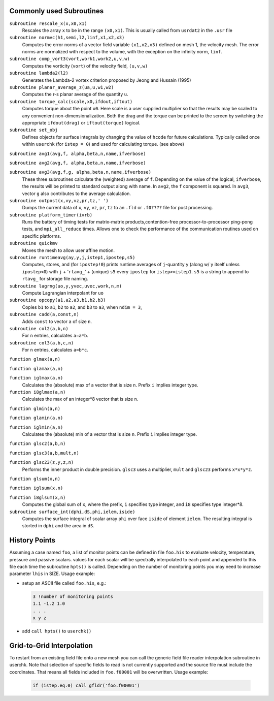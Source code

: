 .. _append_subroutines:

-------------------------
Commonly used Subroutines
-------------------------

``subroutine rescale_x(x,x0,x1)``
    Rescales the array ``x`` to be in the range ``(x0,x1)``. This is usually called from ``usrdat2`` in the ``.usr`` file

``subroutine normvc(h1,semi,l2,linf,x1,x2,x3)``
    Computes the error norms of a vector field variable ``(x1,x2,x3)`` defined on mesh 1, the velocity mesh. The error norms are normalized with respect to the volume, with the exception on the infinity norm, ``linf``.

``subroutine comp_vort3(vort,work1,work2,u,v,w)``
    Computes the vorticity (``vort``) of the velocity field, ``(u,v,w)``

``subroutine lambda2(l2)``
    Generates the Lambda-2 vortex criterion proposed by Jeong and Hussain (1995)

``subroutine planar_average_z(ua,u,w1,w2)``
    Computes the r-s planar average of the quantity ``u``.

``subroutine torque_calc(scale,x0,ifdout,iftout)``
    Computes torque about the point ``x0``. Here scale is a user supplied multiplier so that the results may be scaled to any convenient non-dimensionalization. Both the drag and the torque can be printed to the screen by switching the appropriate ``ifdout(drag)`` or ``iftout(torque)`` logical.

``subroutine set_obj``
    Defines objects for surface integrals by changing the value of ``hcode`` for future calculations. Typically called once within ``userchk`` (for ``istep = 0``) and used for calculating torque. (see above)

``subroutine avg1(avg,f, alpha,beta,n,name,ifverbose)``

``subroutine avg2(avg,f, alpha,beta,n,name,ifverbose)``

``subroutine avg3(avg,f,g, alpha,beta,n,name,ifverbose)``
    These three subroutines calculate the (weighted) average of ``f``. Depending on the value of the logical, ``ifverbose``, the results will be printed to standard output along with name. In ``avg2``, the ``f`` component is squared. In ``avg3``, vector ``g`` also contributes to the average calculation.

``subroutine outpost(x,vy,vz,pr,tz,' ')``
    Dumps the current data of ``x``, ``vy``, ``vz``, ``pr``, ``tz`` to an ``.fld`` or ``.f0????`` file for post processing.

``subroutine platform_timer(ivrb)``
    Runs the battery of timing tests for matrix-matrix products,contention-free processor-to-processor ping-pong tests, and ``mpi_all_reduce`` times. Allows one to check the performance of the communication routines used on specific platforms.

``subroutine quickmv``
    Moves the mesh to allow user affine motion.

``subroutine runtimeavg(ay,y,j,istep1,ipostep,s5)``
    Computes, stores, and (for ``ipostep!0``) prints runtime averages of ``j``-quantity ``y`` (along w/ ``y`` itself unless ``ipostep<0``) with ``j`` + '``rtavg_``' + (unique) ``s5`` every ``ipostep`` for ``istep>=istep1``. ``s5`` is a string to append to ``rtavg_`` for storage file naming.

``subroutine lagrng(uo,y,yvec,uvec,work,n,m)``
    Compute Lagrangian interpolant for ``uo``

``subroutine opcopy(a1,a2,a3,b1,b2,b3)``
    Copies ``b1`` to ``a1``, ``b2`` to ``a2``, and ``b3`` to ``a3``, when ``ndim = 3``,

``subroutine cadd(a,const,n)``
    Adds ``const`` to vector ``a`` of size ``n``.

``subroutine col2(a,b,n)``
    For ``n`` entries, calculates ``a=a*b``.

``subroutine col3(a,b,c,n)``
    For ``n`` entries, calculates ``a=b*c``.

``function glmax(a,n)``

``function glamax(a,n)``

``function iglmax(a,n)``
    Calculates the (absolute) max of a vector that is size ``n``. Prefix ``i`` implies integer type.

``function i8glmax(a,n)``
    Calculates the max of an integer*8 vector that is size ``n``.

``function glmin(a,n)``

``function glamin(a,n)``

``function iglmin(a,n)``
    Calculates the (absolute) min of a vector that is size ``n``. Prefix ``i`` implies integer type.


``function glsc2(a,b,n)``

``function glsc3(a,b,mult,n)``

``function glsc23(z,y,z,n)``
    Performs the inner product in double precision. ``glsc3`` uses a multiplier, ``mult`` and ``glsc23`` performs ``x*x*y*z``.


``function glsum(x,n)``

``function iglsum(x,n)``

``function i8glsum(x,n)``
    Computes the global sum of ``x``, where the prefix, ``i`` specifies type integer, and ``i8`` specifies type integer*8.

``subroutine surface_int(dphi,dS,phi,ielem,iside)``
    Computes the surface integral of scalar array ``phi`` over face ``iside`` of element ``ielem``. 
    The resulting integral is storted in ``dphi`` and the area in ``dS``.

.. _append_his:

--------------
History Points    
--------------

Assuming a case named ``foo``, a list of monitor points can be defined in file ``foo.his`` to evaluate velocity, temperature, pressure and passive scalars. 
values for each scalar will be spectrally interpolated to each point and appended to this file each time the subroutine ``hpts()`` is called. 
Depending on the number of monitoring points you may need to increase parameter ``lhis`` in SIZE.
Usage example:

- setup an ASCII file called ``foo.his``, e.g.:

  .. code-block:: none

     3 !number of monitoring points
     1.1 -1.2 1.0
     . . .
     x y z

- add ``call hpts()`` to ``userchk()``

.. _append_g2g:

--------------------------
Grid-to-Grid Interpolation
--------------------------

To restart from an existing field file onto a new mesh you can call the generic field file reader interpolation subroutine in userchk. 
Note that selection of specific fields to read is not currently supported and the source file must include the coordinates. 
That means all fields included in ``foo.f00001`` will be overwritten. Usage example:

   .. code-block:: none

      if (istep.eq.0) call gfldr('foo.f00001')

